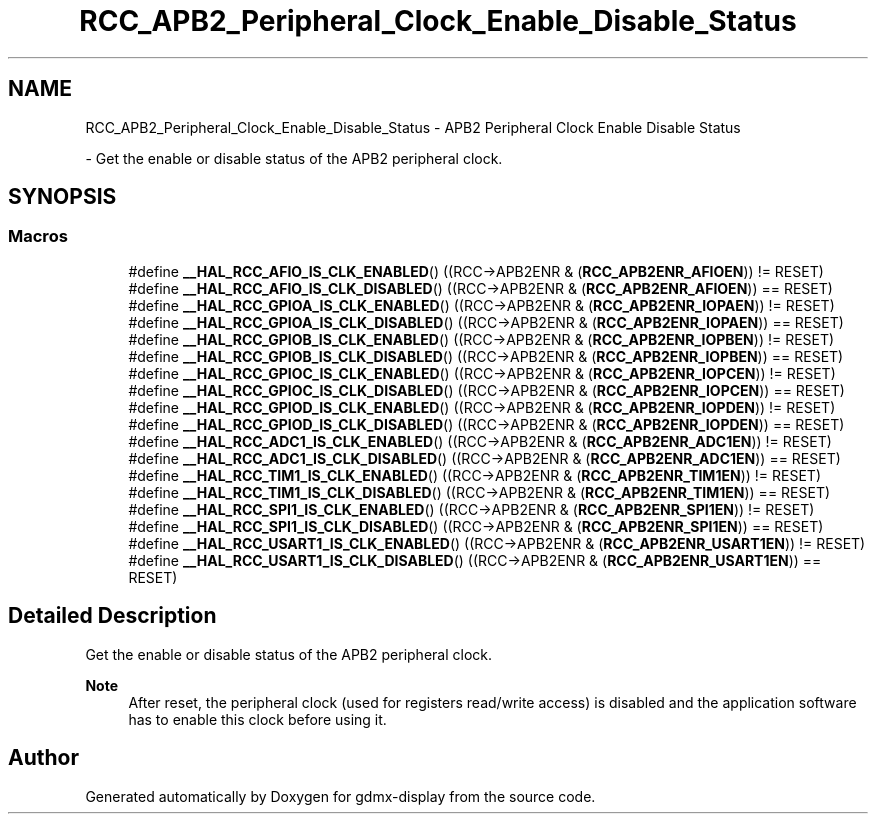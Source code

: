 .TH "RCC_APB2_Peripheral_Clock_Enable_Disable_Status" 3 "Mon May 24 2021" "gdmx-display" \" -*- nroff -*-
.ad l
.nh
.SH NAME
RCC_APB2_Peripheral_Clock_Enable_Disable_Status \- APB2 Peripheral Clock Enable Disable Status
.PP
 \- Get the enable or disable status of the APB2 peripheral clock\&.  

.SH SYNOPSIS
.br
.PP
.SS "Macros"

.in +1c
.ti -1c
.RI "#define \fB__HAL_RCC_AFIO_IS_CLK_ENABLED\fP()   ((RCC\->APB2ENR & (\fBRCC_APB2ENR_AFIOEN\fP)) != RESET)"
.br
.ti -1c
.RI "#define \fB__HAL_RCC_AFIO_IS_CLK_DISABLED\fP()   ((RCC\->APB2ENR & (\fBRCC_APB2ENR_AFIOEN\fP)) == RESET)"
.br
.ti -1c
.RI "#define \fB__HAL_RCC_GPIOA_IS_CLK_ENABLED\fP()   ((RCC\->APB2ENR & (\fBRCC_APB2ENR_IOPAEN\fP)) != RESET)"
.br
.ti -1c
.RI "#define \fB__HAL_RCC_GPIOA_IS_CLK_DISABLED\fP()   ((RCC\->APB2ENR & (\fBRCC_APB2ENR_IOPAEN\fP)) == RESET)"
.br
.ti -1c
.RI "#define \fB__HAL_RCC_GPIOB_IS_CLK_ENABLED\fP()   ((RCC\->APB2ENR & (\fBRCC_APB2ENR_IOPBEN\fP)) != RESET)"
.br
.ti -1c
.RI "#define \fB__HAL_RCC_GPIOB_IS_CLK_DISABLED\fP()   ((RCC\->APB2ENR & (\fBRCC_APB2ENR_IOPBEN\fP)) == RESET)"
.br
.ti -1c
.RI "#define \fB__HAL_RCC_GPIOC_IS_CLK_ENABLED\fP()   ((RCC\->APB2ENR & (\fBRCC_APB2ENR_IOPCEN\fP)) != RESET)"
.br
.ti -1c
.RI "#define \fB__HAL_RCC_GPIOC_IS_CLK_DISABLED\fP()   ((RCC\->APB2ENR & (\fBRCC_APB2ENR_IOPCEN\fP)) == RESET)"
.br
.ti -1c
.RI "#define \fB__HAL_RCC_GPIOD_IS_CLK_ENABLED\fP()   ((RCC\->APB2ENR & (\fBRCC_APB2ENR_IOPDEN\fP)) != RESET)"
.br
.ti -1c
.RI "#define \fB__HAL_RCC_GPIOD_IS_CLK_DISABLED\fP()   ((RCC\->APB2ENR & (\fBRCC_APB2ENR_IOPDEN\fP)) == RESET)"
.br
.ti -1c
.RI "#define \fB__HAL_RCC_ADC1_IS_CLK_ENABLED\fP()   ((RCC\->APB2ENR & (\fBRCC_APB2ENR_ADC1EN\fP)) != RESET)"
.br
.ti -1c
.RI "#define \fB__HAL_RCC_ADC1_IS_CLK_DISABLED\fP()   ((RCC\->APB2ENR & (\fBRCC_APB2ENR_ADC1EN\fP)) == RESET)"
.br
.ti -1c
.RI "#define \fB__HAL_RCC_TIM1_IS_CLK_ENABLED\fP()   ((RCC\->APB2ENR & (\fBRCC_APB2ENR_TIM1EN\fP)) != RESET)"
.br
.ti -1c
.RI "#define \fB__HAL_RCC_TIM1_IS_CLK_DISABLED\fP()   ((RCC\->APB2ENR & (\fBRCC_APB2ENR_TIM1EN\fP)) == RESET)"
.br
.ti -1c
.RI "#define \fB__HAL_RCC_SPI1_IS_CLK_ENABLED\fP()   ((RCC\->APB2ENR & (\fBRCC_APB2ENR_SPI1EN\fP)) != RESET)"
.br
.ti -1c
.RI "#define \fB__HAL_RCC_SPI1_IS_CLK_DISABLED\fP()   ((RCC\->APB2ENR & (\fBRCC_APB2ENR_SPI1EN\fP)) == RESET)"
.br
.ti -1c
.RI "#define \fB__HAL_RCC_USART1_IS_CLK_ENABLED\fP()   ((RCC\->APB2ENR & (\fBRCC_APB2ENR_USART1EN\fP)) != RESET)"
.br
.ti -1c
.RI "#define \fB__HAL_RCC_USART1_IS_CLK_DISABLED\fP()   ((RCC\->APB2ENR & (\fBRCC_APB2ENR_USART1EN\fP)) == RESET)"
.br
.in -1c
.SH "Detailed Description"
.PP 
Get the enable or disable status of the APB2 peripheral clock\&. 


.PP
\fBNote\fP
.RS 4
After reset, the peripheral clock (used for registers read/write access) is disabled and the application software has to enable this clock before using it\&. 
.RE
.PP

.SH "Author"
.PP 
Generated automatically by Doxygen for gdmx-display from the source code\&.
